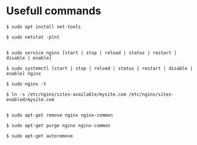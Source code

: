 * Usefull commands
  
#+begin_src shell
$ sudo apt install net-tools

$ sudo netstat -plnt


$ sudo service nginx [start | stop | reload | status | restart | disable | enable]

$ sudo systemctl [start | stop | reload | status | restart | disable | enable] nginx

$ sudo nginx -t

$ ln -s /etc/nginx/sites-available/mysite.com /etc/nginx/sites-enabled/mysite.com 


$ sudo apt-get remove nginx nginx-common

$ sudo apt-get purge nginx nginx-common

$ sudo apt-get autoremove
#+end_src
